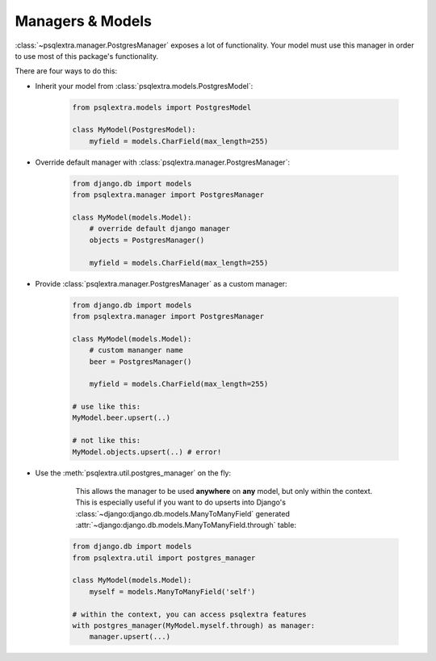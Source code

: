 .. _managers_models:

Managers & Models
=================

:class:`~psqlextra.manager.PostgresManager` exposes a lot of functionality. Your model must use this manager in order to use most of this package's functionality.

There are four ways to do this:

* Inherit your model from :class:`psqlextra.models.PostgresModel`:

   .. code-block:: python

      from psqlextra.models import PostgresModel

      class MyModel(PostgresModel):
          myfield = models.CharField(max_length=255)


* Override default manager with :class:`psqlextra.manager.PostgresManager`:

   .. code-block:: python

      from django.db import models
      from psqlextra.manager import PostgresManager

      class MyModel(models.Model):
          # override default django manager
          objects = PostgresManager()

          myfield = models.CharField(max_length=255)


* Provide :class:`psqlextra.manager.PostgresManager` as a custom manager:

   .. code-block:: python

      from django.db import models
      from psqlextra.manager import PostgresManager

      class MyModel(models.Model):
          # custom mananger name
          beer = PostgresManager()

          myfield = models.CharField(max_length=255)

      # use like this:
      MyModel.beer.upsert(..)

      # not like this:
      MyModel.objects.upsert(..) # error!


* Use the :meth:`psqlextra.util.postgres_manager` on the fly:

    This allows the manager to be used **anywhere** on **any** model, but only within the context. This is especially useful if you want to do upserts into Django's :class:`~django:django.db.models.ManyToManyField` generated :attr:`~django:django.db.models.ManyToManyField.through` table:

   .. code-block:: python

      from django.db import models
      from psqlextra.util import postgres_manager

      class MyModel(models.Model):
          myself = models.ManyToManyField('self')

      # within the context, you can access psqlextra features
      with postgres_manager(MyModel.myself.through) as manager:
          manager.upsert(...)
